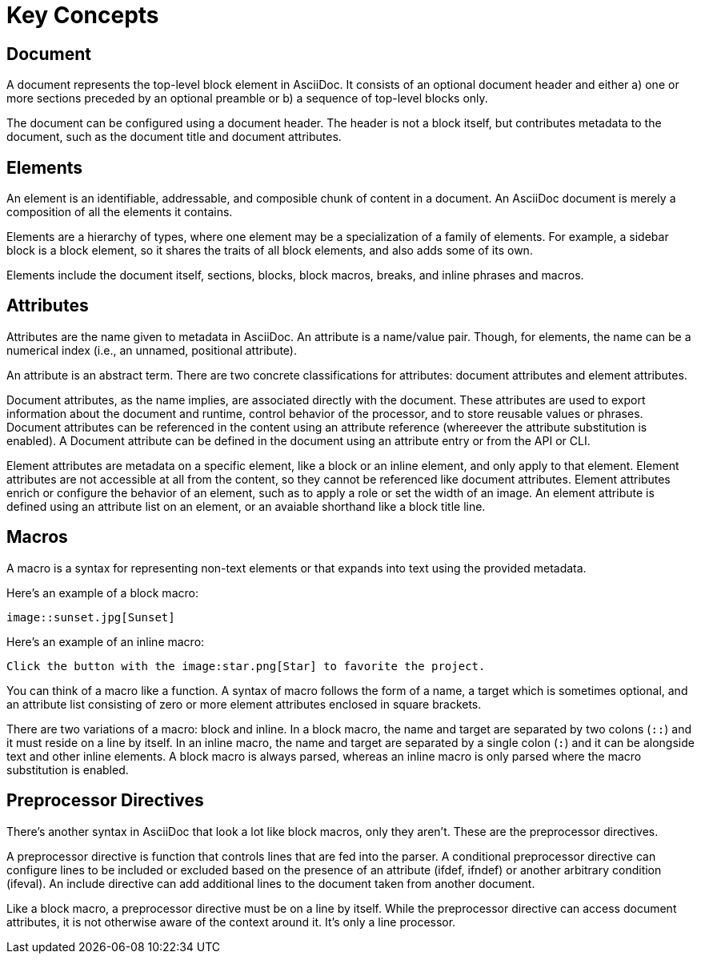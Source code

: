 = Key Concepts

== Document

A document represents the top-level block element in AsciiDoc.
It consists of an optional document header and either a) one or more sections preceded by an optional preamble or b) a sequence of top-level blocks only.

The document can be configured using a document header.
The header is not a block itself, but contributes metadata to the document, such as the document title and document attributes.

== Elements

An element is an identifiable, addressable, and composible chunk of content in a document.
An AsciiDoc document is merely a composition of all the elements it contains.

Elements are a hierarchy of types, where one element may be a specialization of a family of elements.
For example, a sidebar block is a block element, so it shares the traits of all block elements, and also adds some of its own.

Elements include the document itself, sections, blocks, block macros, breaks, and inline phrases and macros.

== Attributes

Attributes are the name given to metadata in AsciiDoc.
An attribute is a name/value pair.
Though, for elements, the name can be a numerical index (i.e., an unnamed, positional attribute).

An attribute is an abstract term.
There are two concrete classifications for attributes: document attributes and element attributes.

Document attributes, as the name implies, are associated directly with the document.
These attributes are used to export information about the document and runtime, control behavior of the processor, and to store reusable values or phrases.
Document attributes can be referenced in the content using an attribute reference (whereever the attribute substitution is enabled).
A Document attribute can be defined in the document using an attribute entry or from the API or CLI.

Element attributes are metadata on a specific element, like a block or an inline element, and only apply to that element.
Element attributes are not accessible at all from the content, so they cannot be referenced like document attributes.
Element attributes enrich or configure the behavior of an element, such as to apply a role or set the width of an image.
An element attribute is defined using an attribute list on an element, or an avaiable shorthand like a block title line.

== Macros

A macro is a syntax for representing non-text elements or that expands into text using the provided metadata.

Here's an example of a block macro:

[source]
----
image::sunset.jpg[Sunset]
----

Here's an example of an inline macro:

[source]
----
Click the button with the image:star.png[Star] to favorite the project.
----

You can think of a macro like a function.
A syntax of macro follows the form of a name, a target which is sometimes optional, and an attribute list consisting of zero or more element attributes enclosed in square brackets.

There are two variations of a macro: block and inline.
In a block macro, the name and target are separated by two colons (`::`) and it must reside on a line by itself.
In an inline macro, the name and target are separated by a single colon (`:`) and it can be alongside text and other inline elements.
A block macro is always parsed, whereas an inline macro is only parsed where the macro substitution is enabled.

== Preprocessor Directives

There's another syntax in AsciiDoc that look a lot like block macros, only they aren't.
These are the preprocessor directives.

A preprocessor directive is function that controls lines that are fed into the parser.
A conditional preprocessor directive can configure lines to be included or excluded based on the presence of an attribute (ifdef, ifndef) or another arbitrary condition (ifeval).
An include directive can add additional lines to the document taken from another document.

Like a block macro, a preprocessor directive must be on a line by itself.
While the preprocessor directive can access document attributes, it is not otherwise aware of the context around it.
It's only a line processor.
